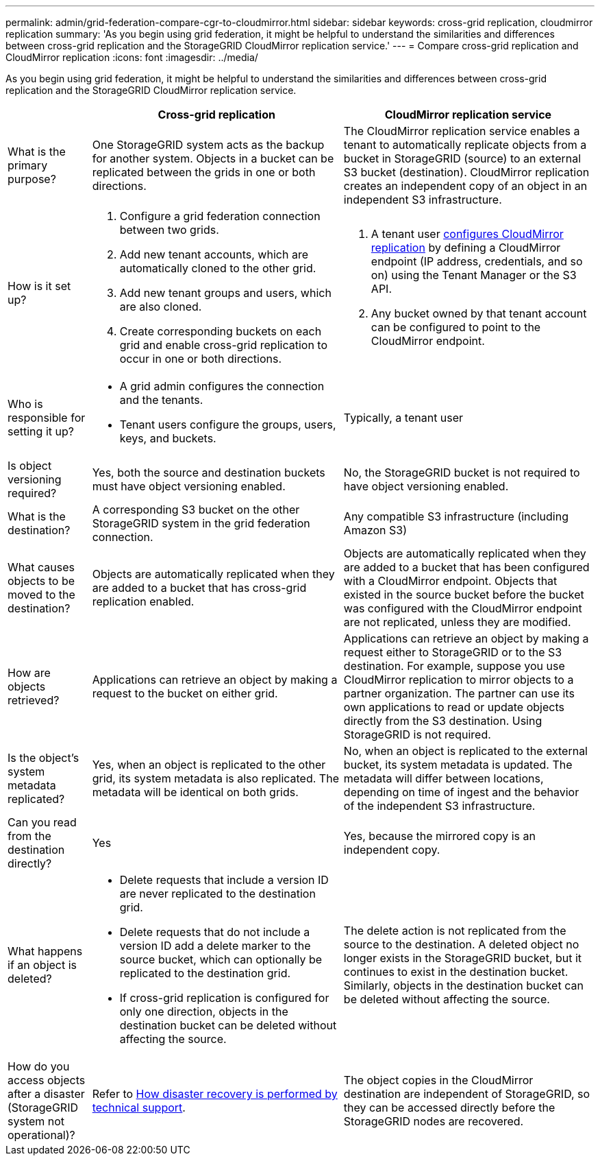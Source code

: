 ---
permalink: admin/grid-federation-compare-cgr-to-cloudmirror.html
sidebar: sidebar
keywords: cross-grid replication, cloudmirror replication
summary: 'As you begin using grid federation, it might be helpful to understand the similarities and differences between cross-grid replication and the StorageGRID CloudMirror replication service.'
---
= Compare cross-grid replication and CloudMirror replication
:icons: font
:imagesdir: ../media/

[.lead]
As you begin using grid federation, it might be helpful to understand the similarities and differences between cross-grid replication and the StorageGRID CloudMirror replication service.

[cols="1a,3a,3a" options="header"]
|===
|  
| Cross-grid replication
| CloudMirror replication service

| What is the primary purpose?
| One StorageGRID system acts as the backup for another system. Objects in a bucket can be replicated between the grids in one or both directions.

| The CloudMirror replication service enables a tenant to automatically replicate objects from a bucket in StorageGRID (source) to an external S3 bucket (destination). CloudMirror replication creates an independent copy of an object in an independent S3 infrastructure.


| How is it set up?
| . Configure a grid federation connection between two grids. 
. Add new tenant accounts, which are  automatically cloned to the other grid. 
. Add new tenant groups and users, which are also cloned.
. Create corresponding buckets on each grid and enable cross-grid replication to occur in one or both directions.

| . A tenant user xref:../tenant/configuring-cloudmirror-replication.adoc[configures CloudMirror replication] by defining a CloudMirror endpoint (IP address, credentials, and so on) using the Tenant Manager or the S3 API. 
. Any bucket owned by that tenant account can be configured to point to the CloudMirror endpoint. 

| Who is responsible for setting it up?
| * A grid admin configures the connection and the tenants.
* Tenant users configure the groups, users, keys, and buckets.
| Typically, a tenant user

| Is object versioning required?
| Yes, both the source and destination buckets must have object versioning enabled.
| No, the StorageGRID bucket is not required to have object versioning enabled. 

| What is the destination?
| A corresponding S3 bucket on the other StorageGRID system in the grid federation connection.

| Any compatible S3 infrastructure (including Amazon S3)

| What causes objects to be moved to the destination?
| Objects are automatically replicated when they are added to a bucket that has cross-grid replication enabled.

| Objects are automatically replicated when they are added to a bucket that has been configured with a CloudMirror endpoint. Objects that existed in the source bucket before the bucket was configured with the CloudMirror endpoint are not replicated, unless they are modified.

| How are objects retrieved?
| Applications can retrieve an object by making a request to the bucket on either grid. 


| Applications can retrieve an object by making a request either to StorageGRID or to the S3 destination. For example, suppose you use CloudMirror replication to mirror objects to a partner organization. The partner can use its own applications to read or update objects directly from the S3 destination. Using StorageGRID is not required.


| Is the object's system metadata replicated?
| Yes, when an object is replicated to the other grid, its system metadata is also replicated. The metadata will be identical on both grids.
| No, when an object is replicated to the external bucket, its system metadata is updated. The metadata will differ between locations, depending on time of ingest and the behavior of the independent S3 infrastructure. 


| Can you read from the destination directly?
| Yes
| Yes, because the mirrored copy is an independent copy.


| What happens if an object is deleted?
| * Delete requests that include a version ID are never replicated to the destination grid.
* Delete requests that do not include a version ID add a delete marker to the source bucket, which can optionally be replicated to the destination grid.
* If cross-grid replication is configured for only one direction, objects in the destination bucket can be deleted without affecting the source.

| The delete action is not replicated from the source to the destination. A deleted object no longer exists in the StorageGRID bucket, but it continues to exist in the destination bucket. Similarly, objects in the destination bucket can be deleted without affecting the source.


| How do you access objects after a disaster (StorageGRID system not operational)?
| Refer to xref:grid-federation-how-disaster-recovery-is-performed.adoc[How disaster recovery is performed by technical support].
| The object copies in the CloudMirror destination are independent of StorageGRID, so they can be accessed directly before the StorageGRID nodes are recovered.

|===